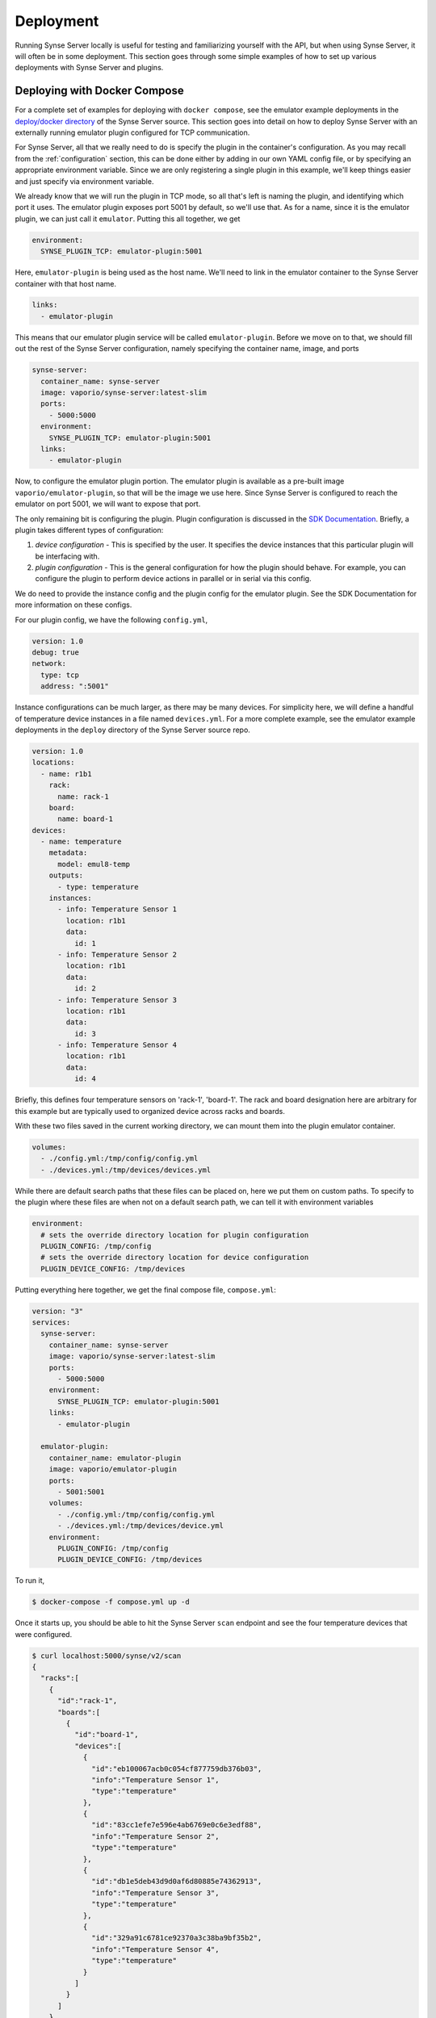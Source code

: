 .. _deployment:

Deployment
==========
Running Synse Server locally is useful for testing and familiarizing yourself
with the API, but when using Synse Server, it will often be in some deployment.
This section goes through some simple examples of how to set up various deployments
with Synse Server and plugins.

Deploying with Docker Compose
-----------------------------
For a complete set of examples for deploying with ``docker compose``, see the
emulator example deployments in the `deploy/docker directory <https://github.com/vapor-ware/synse-server/tree/master/deploy/docker>`_
of the Synse Server source. This section goes into detail on how to deploy Synse Server
with an externally running emulator plugin configured for TCP communication.

For Synse Server, all that we really need to do is specify the plugin in the
container's configuration. As you may recall from the :ref:`configuration` section,
this can be done either by adding in our own YAML config file, or by specifying
an appropriate environment variable. Since we are only registering a single plugin
in this example, we'll keep things easier and just specify via environment variable.

We already know that we will run the plugin in TCP mode, so all that's left is naming
the plugin, and identifying which port it uses. The emulator plugin exposes port 5001
by default, so we'll use that. As for a name, since it is the emulator plugin, we can
just call it ``emulator``. Putting this all together, we get

.. code-block:: yaml

    environment:
      SYNSE_PLUGIN_TCP: emulator-plugin:5001

Here, ``emulator-plugin`` is being used as the host name. We'll need to link in
the emulator container to the Synse Server container with that host name.

.. code-block:: yaml

    links:
      - emulator-plugin

This means that our emulator plugin service will be called ``emulator-plugin``. Before
we move on to that, we should fill out the rest of the Synse Server configuration, namely
specifying the container name, image, and ports

.. code-block:: yaml

    synse-server:
      container_name: synse-server
      image: vaporio/synse-server:latest-slim
      ports:
        - 5000:5000
      environment:
        SYNSE_PLUGIN_TCP: emulator-plugin:5001
      links:
        - emulator-plugin


Now, to configure the emulator plugin portion. The emulator plugin is available
as a pre-built image ``vaporio/emulator-plugin``, so that will be the image we use here.
Since Synse Server is configured to reach the emulator on port 5001, we will want to
expose that port.

The only remaining bit is configuring the plugin. Plugin configuration is discussed in
the `SDK Documentation <https://github.com/vapor-ware/synse-sdk>`_. Briefly, a plugin takes
different types of configuration:

1. *device configuration* - This is specified by the user. It specifies the device instances
   that this particular plugin will be interfacing with.
2. *plugin configuration* - This is the general configuration for how the plugin should
   behave. For example, you can configure the plugin to perform device actions in parallel
   or in serial via this config.

We do need to provide the instance config and the plugin config for the emulator plugin.
See the SDK Documentation for more information on these configs.

For our plugin config, we have the following ``config.yml``,

.. code-block:: yaml

    version: 1.0
    debug: true
    network:
      type: tcp
      address: ":5001"

Instance configurations can be much larger, as there may be many devices. For simplicity
here, we will define a handful of temperature device instances in a file named ``devices.yml``.
For a more complete example, see the emulator example deployments in the ``deploy`` directory
of the Synse Server source repo.

.. code-block:: yaml

    version: 1.0
    locations:
      - name: r1b1
        rack:
          name: rack-1
        board:
          name: board-1
    devices:
      - name: temperature
        metadata:
          model: emul8-temp
        outputs:
          - type: temperature
        instances:
          - info: Temperature Sensor 1
            location: r1b1
            data:
              id: 1
          - info: Temperature Sensor 2
            location: r1b1
            data:
              id: 2
          - info: Temperature Sensor 3
            location: r1b1
            data:
              id: 3
          - info: Temperature Sensor 4
            location: r1b1
            data:
              id: 4

Briefly, this defines four temperature sensors on 'rack-1', 'board-1'. The rack and board designation here are
arbitrary for this example but are typically used to organized device across racks and boards.

With these two files saved in the current working directory, we can mount them into the
plugin emulator container.

.. code-block:: yaml

    volumes:
      - ./config.yml:/tmp/config/config.yml
      - ./devices.yml:/tmp/devices/devices.yml

While there are default search paths that these files can be placed on, here we put them
on custom paths. To specify to the plugin where these files are when not on a default
search path, we can tell it with environment variables

.. code-block:: yaml

    environment:
      # sets the override directory location for plugin configuration
      PLUGIN_CONFIG: /tmp/config
      # sets the override directory location for device configuration
      PLUGIN_DEVICE_CONFIG: /tmp/devices

Putting everything here together, we get the final compose file, ``compose.yml``:

.. code-block:: yaml

    version: "3"
    services:
      synse-server:
        container_name: synse-server
        image: vaporio/synse-server:latest-slim
        ports:
          - 5000:5000
        environment:
          SYNSE_PLUGIN_TCP: emulator-plugin:5001
        links:
          - emulator-plugin

      emulator-plugin:
        container_name: emulator-plugin
        image: vaporio/emulator-plugin
        ports:
          - 5001:5001
        volumes:
          - ./config.yml:/tmp/config/config.yml
          - ./devices.yml:/tmp/devices/device.yml
        environment:
          PLUGIN_CONFIG: /tmp/config
          PLUGIN_DEVICE_CONFIG: /tmp/devices

To run it,

.. code-block:: console

    $ docker-compose -f compose.yml up -d

Once it starts up, you should be able to hit the Synse Server ``scan`` endpoint and
see the four temperature devices that were configured.

.. code-block:: console

    $ curl localhost:5000/synse/v2/scan
    {
      "racks":[
        {
          "id":"rack-1",
          "boards":[
            {
              "id":"board-1",
              "devices":[
                {
                  "id":"eb100067acb0c054cf877759db376b03",
                  "info":"Temperature Sensor 1",
                  "type":"temperature"
                },
                {
                  "id":"83cc1efe7e596e4ab6769e0c6e3edf88",
                  "info":"Temperature Sensor 2",
                  "type":"temperature"
                },
                {
                  "id":"db1e5deb43d9d0af6d80885e74362913",
                  "info":"Temperature Sensor 3",
                  "type":"temperature"
                },
                {
                  "id":"329a91c6781ce92370a3c38ba9bf35b2",
                  "info":"Temperature Sensor 4",
                  "type":"temperature"
                }
              ]
            }
          ]
        }
      ]
    }

Additionally, you can hit the ``plugins`` endpoint and should see the emulator plugin
specified there just as it was configured.

.. code-block:: console

    $ curl localhost:5000/synse/v2/plugins
    [
      {
        "tag":"vaporio\/emulator-plugin",
        "name":"emulator plugin",
        "description":"A plugin with emulated devices and data",
        "maintainer":"vaporio",
        "vcs":"github.com\/vapor-ware\/synse-emulator-plugin",
        "version":{
          "plugin_version":"2.0.0",
          "sdk_version":"1.0.0",
          "build_date":"2018-06-14T16:24:09",
          "git_commit":"13e6478",
          "git_tag":"1.0.2-5-g13e6478",
          "arch":"amd64",
          "os":"linux"
        },
        "network":{
          "protocol":"tcp",
          "address":"emulator-plugin:5001"
        },
        "health":{
          "timestamp":"2018-06-28T18:03:02.0690155Z",
          "status":"ok",
          "message":"",
          "checks":[
            {
              "name":"read buffer health",
              "status":"ok",
              "message":"",
              "timestamp":"2018-06-28T18:02:56.4710872Z",
              "type":"periodic"
            },
            {
              "name":"write buffer health",
              "status":"ok",
              "message":"",
              "timestamp":"2018-06-28T18:02:56.4710769Z",
              "type":"periodic"
            }
          ]
        }
      }
    ]

To bring the deployment down,

.. code-block:: console

    $ docker-compose -f compose.yml down


Deploying with Kubernetes
-------------------------
A simple example deployment of Synse Server and the containerized Plugin Emulator can
be found in the project source's `deploy/k8s directory <https://github.com/vapor-ware/synse-server/tree/master/deploy/k8s>`_.
